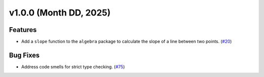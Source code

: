 =========================
v1.0.0 (Month DD, 2025)
=========================

Features
========
- Add a ``slope`` function to the ``algebra`` package to calculate the slope of a line between two points. (`#20 <https://github.com/mitchell-gottlieb/pyquations/issues/20>`_)

Bug Fixes
=========
- Address code smells for strict type checking. (`#75 <https://github.com/mitchell-gottlieb/pyquations/issues/75>`_)